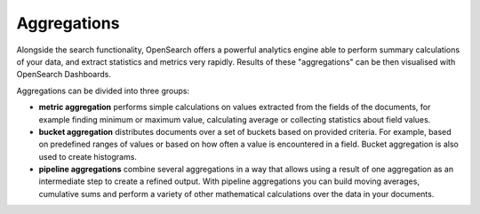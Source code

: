 Aggregations
============

Alongside the search functionality, OpenSearch offers a powerful analytics engine able to perform summary calculations of your data, and extract statistics and metrics very rapidly. Results of these "aggregations" can be then visualised with OpenSearch Dashboards.

Aggregations can be divided into three groups:

* **metric aggregation** performs simple calculations on values extracted from the fields of the documents, for example finding minimum or maximum value, calculating average or collecting statistics about field values.

* **bucket aggregation** distributes documents over a set of buckets based on provided criteria. For example, based on predefined ranges of values or based on how often a value is encountered in a field. Bucket aggregation is also used to create histograms.

* **pipeline aggregations** combine several aggregations in a way that allows using a result of one aggregation as an intermediate step to create a refined output. With pipeline aggregations you can build moving averages, cumulative sums and perform a variety of other mathematical calculations over the data in your documents.
